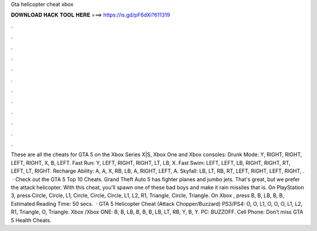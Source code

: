 Gta helicopter cheat xbox

𝐃𝐎𝐖𝐍𝐋𝐎𝐀𝐃 𝐇𝐀𝐂𝐊 𝐓𝐎𝐎𝐋 𝐇𝐄𝐑𝐄 ===> https://is.gd/pF6dXi?611319

.

.

.

.

.

.

.

.

.

.

.

.

These are all the cheats for GTA 5 on the Xbox Series X|S, Xbox One and Xbox consoles: Drunk Mode: Y, RIGHT, RIGHT, LEFT, RIGHT, X, B, LEFT. Fast Run: Y, LEFT, RIGHT, RIGHT, LT, LB, X. Fast Swim: LEFT, LEFT, LB, RIGHT, RIGHT, RT, LEFT, LT, RIGHT. Recharge Ability: A, A, X, RB, LB, A, RIGHT, LEFT, A. Skyfall: LB, LT, RB, RT, LEFT, RIGHT, LEFT, RIGHT, .  · Check out the GTA 5 Top 10 Cheats. Grand Theft Auto 5 has fighter planes and jumbo jets. That's great, but we prefer the attack helicopter. With this cheat, you'll spawn one of these bad boys and make it rain missiles that is. On PlayStation 3, press Circle, Circle, L1, Circle, Circle, Circle, L1, L2, R1, Triangle, Circle, Triangle. On Xbox , press B, B, LB, B, B, Estimated Reading Time: 50 secs.  · GTA 5 Helicopter Cheat (Attack Chopper/Buzzard) PS3/PS4: O, O, L1, O, O, O, L1, L2, R1, Triangle, O, Triangle. Xbox /Xbox ONE: B, B, LB, B, B, B, LB, LT, RB, Y, B, Y. PC: BUZZOFF. Cell Phone: Don’t miss GTA 5 Health Cheats.